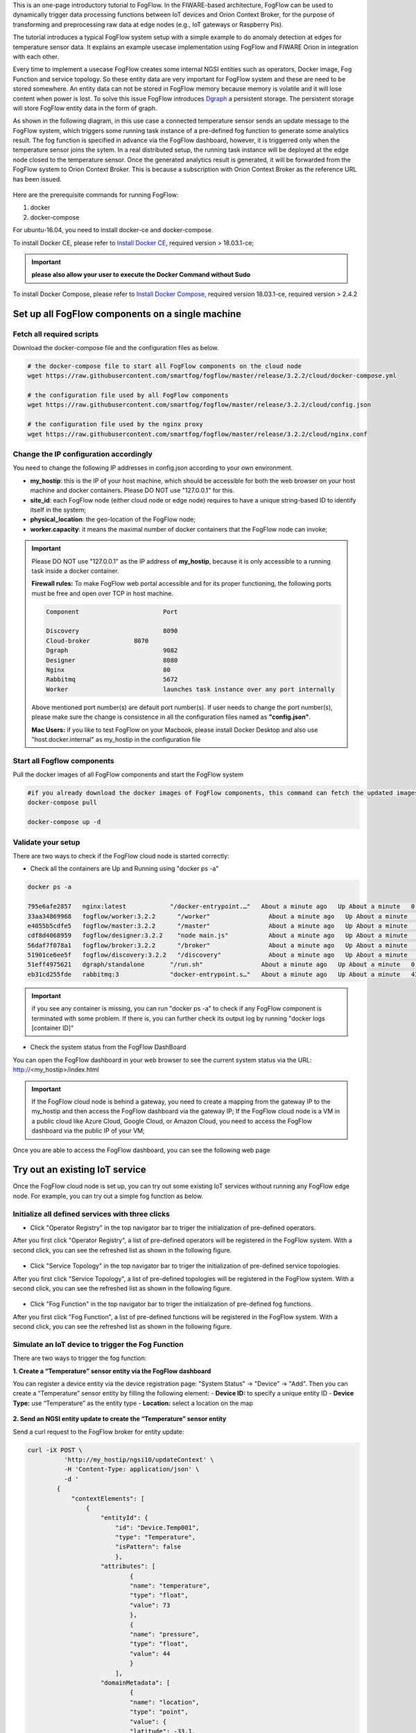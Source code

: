 
This is an one-page introductory tutorial to FogFlow.
In the FIWARE-based architecture, FogFlow can be used to dynamically trigger data processing functions 
between IoT devices and Orion Context Broker, 
for the purpose of transforming and preprocessing raw data at edge nodes (e.g., IoT gateways or Raspberry Pis).

The tutorial introduces a typical FogFlow system setup with a simple example to do anomaly detection at edges for temperature sensor 
data.
It explains an example usecase implementation using FogFlow and FIWARE Orion in integration with each other. 

Every time to implement a usecase FogFlow creates some internal NGSI entities such as operators, Docker image, Fog Function and service topology.
So these entity data are very important for FogFlow system and these are need to be stored somewhere. An entity data can not be stored in FogFlow memory
because memory is volatile and it will lose content when power is lost. To solve this issue FogFlow introduces `Dgraph`_  a persistent storage.
The persistent storage will store FogFlow entity data in the form of graph.



.. _`Dgraph`: https://dgraph.io/docs/get-started/




As shown in the following diagram, in this use case a connected temperature sensor sends an update message to the FogFlow system, 
which triggers some running task instance of a pre-defined fog function to generate some analytics result. 
The fog function is specified in advance via the FogFlow dashboard, 
however, it is triggerred only when the temperature sensor joins the sytem. In a real distributed setup, 
the running task instance will be deployed at the edge node closed to the temperature sensor. 
Once the generated analytics result is generated, 
it will be forwarded from the FogFlow system to Orion Context Broker. 
This is because a subscription with Orion Context Broker as the reference URL has been issued.  


.. figure:: figures/systemview.png



Here are the prerequisite commands for running FogFlow:

1. docker

2. docker-compose

For ubuntu-16.04, you need to install docker-ce and docker-compose.

To install Docker CE, please refer to `Install Docker CE`_, required version > 18.03.1-ce;


.. important:: 
	**please also allow your user to execute the Docker Command without Sudo**



To install Docker Compose, please refer to `Install Docker Compose`_, 
required version 18.03.1-ce, required version > 2.4.2

.. _`Install Docker CE`: https://www.digitalocean.com/community/tutorials/how-to-install-and-use-docker-on-ubuntu-16-04
.. _`Install Docker Compose`: https://www.digitalocean.com/community/tutorials/how-to-install-docker-compose-on-ubuntu-16-04



Set up all FogFlow components on a single machine
===========================================================


Fetch all required scripts
-------------------------------------------------------------

Download the docker-compose file and the configuration files as below.

.. code-block:: console    

	# the docker-compose file to start all FogFlow components on the cloud node
	wget https://raw.githubusercontent.com/smartfog/fogflow/master/release/3.2.2/cloud/docker-compose.yml
	
	# the configuration file used by all FogFlow components
	wget https://raw.githubusercontent.com/smartfog/fogflow/master/release/3.2.2/cloud/config.json
	
	# the configuration file used by the nginx proxy
	wget https://raw.githubusercontent.com/smartfog/fogflow/master/release/3.2.2/cloud/nginx.conf


	
Change the IP configuration accordingly
-------------------------------------------------------------



You need to change the following IP addresses in config.json according to your own environment.

- **my_hostip**: this is the IP of your host machine, which should be accessible for both the web browser on your host machine and docker containers. Please DO NOT use "127.0.0.1" for this. 
- **site_id**: each FogFlow node (either cloud node or edge node) requires to have a unique string-based ID to identify itself in the system;
- **physical_location**: the geo-location of the FogFlow node;
- **worker.capacity**: it means the maximal number of docker containers that the FogFlow node can invoke;  


.. important:: 

	Please DO NOT use "127.0.0.1" as the IP address of **my_hostip**, because it is only accessible to a 
	running task inside a docker container. 
	
	**Firewall rules:** To make FogFlow web portal accessible and for its proper functioning, the following ports must be free and open over TCP in host machine. 
	
	.. code-block:: console

		Component			Port

		Discovery			8090 
		Cloud-broker		8070
		Dgraph				9082
		Designer			8080
		Nginx				80
		Rabbitmq			5672
		Worker				launches task instance over any port internally


	Above mentioned port number(s) are default port number(s). If user needs to change the port number(s), please make sure the change is consistence in all the configuration files named as **"config.json"**.

	**Mac Users:** if you like to test FogFlow on your Macbook, please install Docker Desktop and also use "host.docker.internal" 
	as my_hostip in the configuration file
 


Start all Fogflow components 
-------------------------------------------------------------


Pull the docker images of all FogFlow components and start the FogFlow system


.. code-block:: console    

	#if you already download the docker images of FogFlow components, this command can fetch the updated images
	docker-compose pull  

	docker-compose up -d


Validate your setup
-------------------------------------------------------------


There are two ways to check if the FogFlow cloud node is started correctly: 


- Check all the containers are Up and Running using "docker ps -a"


.. code-block:: console    

	docker ps -a
	
	795e6afe2857   nginx:latest            "/docker-entrypoint.…"   About a minute ago   Up About a minute   0.0.0.0:80->80/tcp                                                                               fogflow_nginx_1
	33aa34869968   fogflow/worker:3.2.2      "/worker"                About a minute ago   Up About a minute                                                                                                    fogflow_cloud_worker_1
	e4055b5cdfe5   fogflow/master:3.2.2      "/master"                About a minute ago   Up About a minute   0.0.0.0:1060->1060/tcp                                                                           fogflow_master_1
	cdf8d4068959   fogflow/designer:3.2.2    "node main.js"           About a minute ago   Up About a minute   0.0.0.0:1030->1030/tcp, 0.0.0.0:8080->8080/tcp                                                   fogflow_designer_1
	56daf7f078a1   fogflow/broker:3.2.2      "/broker"                About a minute ago   Up About a minute   0.0.0.0:8070->8070/tcp                                                                           fogflow_cloud_broker_1
	51901ce6ee5f   fogflow/discovery:3.2.2   "/discovery"             About a minute ago   Up About a minute   0.0.0.0:8090->8090/tcp                                                                           fogflow_discovery_1
	51eff4975621   dgraph/standalone       "/run.sh"                About a minute ago   Up About a minute   0.0.0.0:6080->6080/tcp, 0.0.0.0:8000->8000/tcp, 0.0.0.0:8082->8080/tcp, 0.0.0.0:9082->9080/tcp   fogflow_dgraph_1
	eb31cd255fde   rabbitmq:3              "docker-entrypoint.s…"   About a minute ago   Up About a minute   4369/tcp, 5671/tcp, 15691-15692/tcp, 25672/tcp, 0.0.0.0:5672->5672/tcp                           fogflow_rabbitmq_1

.. important:: 

	if you see any container is missing, you can run "docker ps -a" to check if any FogFlow component is terminated with some 
	problem. If there is, you can further check its output log by running "docker logs [container ID]"


- Check the system status from the FogFlow DashBoard

You can open the FogFlow dashboard in your web browser to see the current system status via the URL: http://<my_hostip>/index.html


.. important:: 

	If the FogFlow cloud node is behind a gateway, you need to create a mapping from the gateway IP to the my_hostip and then 
	access the FogFlow dashboard via the gateway IP;
	If the FogFlow cloud node is a VM in a public cloud like Azure Cloud, Google Cloud, or Amazon Cloud, you need to access the 
	FogFlow dashboard via the public IP of your VM;
	

Once you are able to access the FogFlow dashboard, you can see the following web page


.. figure:: figures/dashboard.png


Try out an existing IoT service
===========================================================

Once the FogFlow cloud node is set up, you can try out some existing IoT services without running any FogFlow edge node.
For example, you can try out a simple fog function as below.  


Initialize all defined services with three clicks
-------------------------------------------------------------

- Click "Operator Registry" in the top navigator bar to triger the initialization of pre-defined operators. 

After you first click "Operator Registry", a list of pre-defined operators will be registered in the FogFlow system. 
With a second click, you can see the refreshed list as shown in the following figure.


.. figure:: figures/operator-list.png


- Click "Service Topology" in the top navigator bar to triger the initialization of pre-defined service topologies. 

After you first click "Service Topology", a list of pre-defined topologies will be registered in the FogFlow system. 
With a second click, you can see the refreshed list as shown in the following figure.

.. figure:: figures/topology-list.png


- Click "Fog Function" in the top navigator bar to triger the initialization of pre-defined fog functions. 

After you first click "Fog Function", a list of pre-defined functions will be registered in the FogFlow system. 
With a second click, you can see the refreshed list as shown in the following figure.


.. figure:: figures/function-list.png


Simulate an IoT device to trigger the Fog Function
-------------------------------------------------------------

There are two ways to trigger the fog function:

**1. Create a “Temperature” sensor entity via the FogFlow dashboard**


You can register a device entity via the device registration page: "System Status" -> "Device" -> "Add". 
Then you can create a “Temperature” sensor entity by filling the following element:
- **Device ID:** to specify a unique entity ID
- **Device Type:** use “Temperature” as the entity type
- **Location:** select a location on the map
 

.. figure:: figures/device-registration.png

**2. Send an NGSI entity update to create the “Temperature” sensor entity**
 
Send a curl request to the FogFlow broker for entity update:

.. code-block:: console    

	
	curl -iX POST \
		  'http://my_hostip/ngsi10/updateContext' \
		  -H 'Content-Type: application/json' \
		  -d '
		{
		    "contextElements": [
		        {
		            "entityId": {
		                "id": "Device.Temp001",
		                "type": "Temperature",
		                "isPattern": false
		                },
		            "attributes": [
		                    {
		                    "name": "temperature",
		                    "type": "float",
		                    "value": 73
		                    },
		                    {
		                    "name": "pressure",
		                    "type": "float",
		                    "value": 44
		                    }
		                ],
		            "domainMetadata": [
		                    {
		                    "name": "location",
		                    "type": "point",
		                    "value": {
		                    "latitude": -33.1,
		                    "longitude": -1.1
		                    }}
		                ]
		        }
		    ],
		    "updateAction": "UPDATE"
		}'


Check if the fog function is triggered
-------------------------------------------------------------

Check if a task is created under "Task" in System Management.**

.. figure:: figures/fog-function-task-running.png

Check if a Stream is created under "Stream" in System Management.**

.. figure:: figures/fog-function-streams.png




